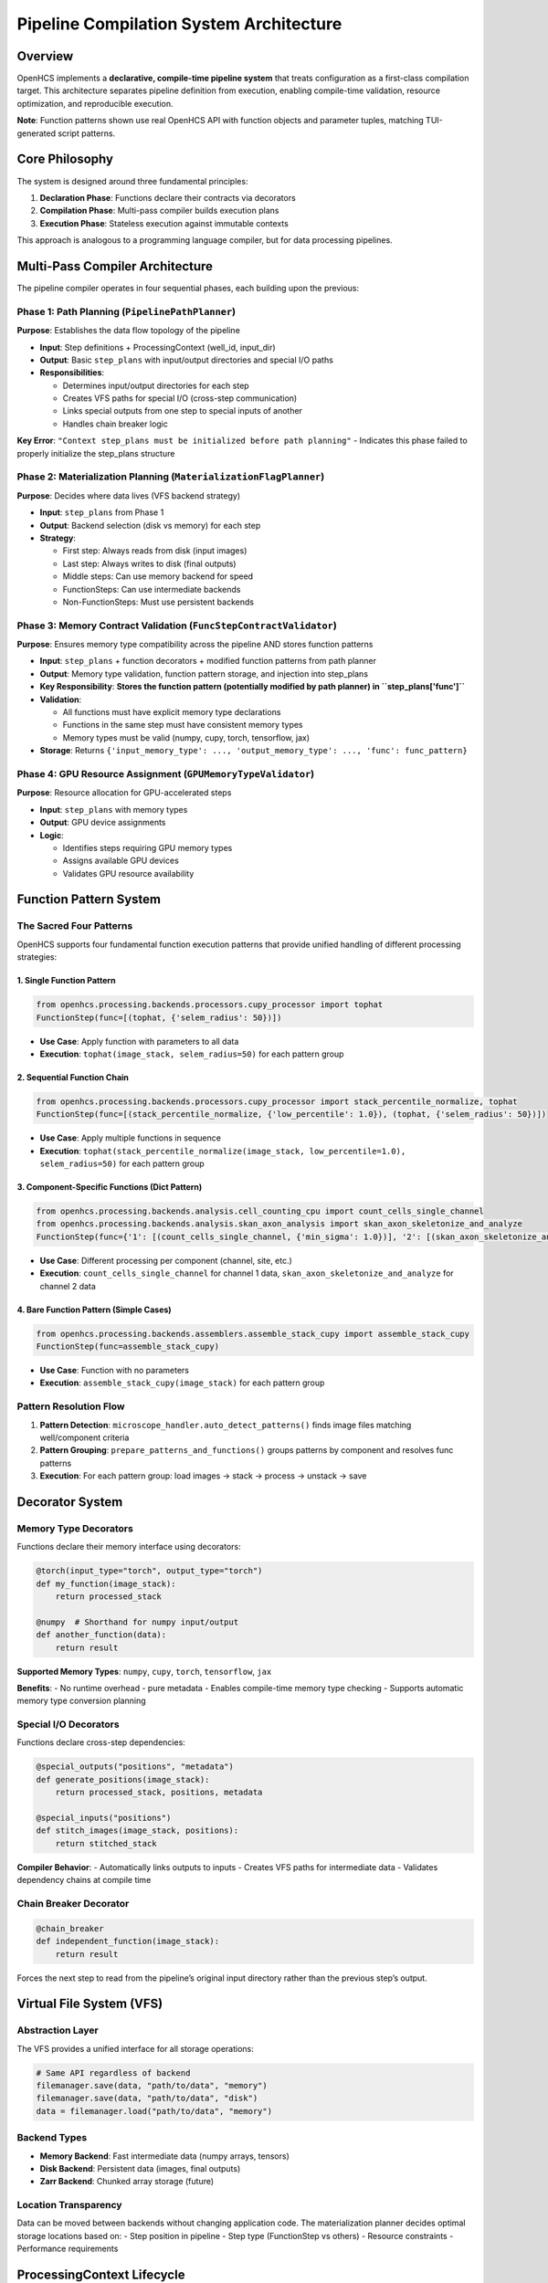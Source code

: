 Pipeline Compilation System Architecture
========================================

Overview
--------

OpenHCS implements a **declarative, compile-time pipeline system** that
treats configuration as a first-class compilation target. This
architecture separates pipeline definition from execution, enabling
compile-time validation, resource optimization, and reproducible
execution.

**Note**: Function patterns shown use real OpenHCS API with function
objects and parameter tuples, matching TUI-generated script patterns.

Core Philosophy
---------------

The system is designed around three fundamental principles:

1. **Declaration Phase**: Functions declare their contracts via
   decorators
2. **Compilation Phase**: Multi-pass compiler builds execution plans
3. **Execution Phase**: Stateless execution against immutable contexts

This approach is analogous to a programming language compiler, but for
data processing pipelines.

Multi-Pass Compiler Architecture
--------------------------------

The pipeline compiler operates in four sequential phases, each building
upon the previous:

Phase 1: Path Planning (``PipelinePathPlanner``)
~~~~~~~~~~~~~~~~~~~~~~~~~~~~~~~~~~~~~~~~~~~~~~~~

**Purpose**: Establishes the data flow topology of the pipeline

-  **Input**: Step definitions + ProcessingContext (well_id, input_dir)
-  **Output**: Basic ``step_plans`` with input/output directories and
   special I/O paths
-  **Responsibilities**:

   -  Determines input/output directories for each step
   -  Creates VFS paths for special I/O (cross-step communication)
   -  Links special outputs from one step to special inputs of another
   -  Handles chain breaker logic

**Key Error**:
``"Context step_plans must be initialized before path planning"`` -
Indicates this phase failed to properly initialize the step_plans
structure

Phase 2: Materialization Planning (``MaterializationFlagPlanner``)
~~~~~~~~~~~~~~~~~~~~~~~~~~~~~~~~~~~~~~~~~~~~~~~~~~~~~~~~~~~~~~~~~~

**Purpose**: Decides where data lives (VFS backend strategy)

-  **Input**: ``step_plans`` from Phase 1
-  **Output**: Backend selection (disk vs memory) for each step
-  **Strategy**:

   -  First step: Always reads from disk (input images)
   -  Last step: Always writes to disk (final outputs)
   -  Middle steps: Can use memory backend for speed
   -  FunctionSteps: Can use intermediate backends
   -  Non-FunctionSteps: Must use persistent backends

Phase 3: Memory Contract Validation (``FuncStepContractValidator``)
~~~~~~~~~~~~~~~~~~~~~~~~~~~~~~~~~~~~~~~~~~~~~~~~~~~~~~~~~~~~~~~~~~~

**Purpose**: Ensures memory type compatibility across the pipeline AND
stores function patterns

-  **Input**: ``step_plans`` + function decorators + modified function
   patterns from path planner
-  **Output**: Memory type validation, function pattern storage, and
   injection into step_plans
-  **Key Responsibility**: **Stores the function pattern (potentially
   modified by path planner) in ``step_plans['func']``**
-  **Validation**:

   -  All functions must have explicit memory type declarations
   -  Functions in the same step must have consistent memory types
   -  Memory types must be valid (numpy, cupy, torch, tensorflow, jax)

-  **Storage**: Returns
   ``{'input_memory_type': ..., 'output_memory_type': ..., 'func': func_pattern}``

Phase 4: GPU Resource Assignment (``GPUMemoryTypeValidator``)
~~~~~~~~~~~~~~~~~~~~~~~~~~~~~~~~~~~~~~~~~~~~~~~~~~~~~~~~~~~~~

**Purpose**: Resource allocation for GPU-accelerated steps

-  **Input**: ``step_plans`` with memory types
-  **Output**: GPU device assignments
-  **Logic**:

   -  Identifies steps requiring GPU memory types
   -  Assigns available GPU devices
   -  Validates GPU resource availability

Function Pattern System
-----------------------

The Sacred Four Patterns
~~~~~~~~~~~~~~~~~~~~~~~~

OpenHCS supports four fundamental function execution patterns that
provide unified handling of different processing strategies:

1. Single Function Pattern
^^^^^^^^^^^^^^^^^^^^^^^^^^

.. code:: python

   from openhcs.processing.backends.processors.cupy_processor import tophat
   FunctionStep(func=[(tophat, {'selem_radius': 50})])

-  **Use Case**: Apply function with parameters to all data
-  **Execution**: ``tophat(image_stack, selem_radius=50)`` for each
   pattern group

2. Sequential Function Chain
^^^^^^^^^^^^^^^^^^^^^^^^^^^^

.. code:: python

   from openhcs.processing.backends.processors.cupy_processor import stack_percentile_normalize, tophat
   FunctionStep(func=[(stack_percentile_normalize, {'low_percentile': 1.0}), (tophat, {'selem_radius': 50})])

-  **Use Case**: Apply multiple functions in sequence
-  **Execution**:
   ``tophat(stack_percentile_normalize(image_stack, low_percentile=1.0), selem_radius=50)``
   for each pattern group

3. Component-Specific Functions (Dict Pattern)
^^^^^^^^^^^^^^^^^^^^^^^^^^^^^^^^^^^^^^^^^^^^^^

.. code:: python

   from openhcs.processing.backends.analysis.cell_counting_cpu import count_cells_single_channel
   from openhcs.processing.backends.analysis.skan_axon_analysis import skan_axon_skeletonize_and_analyze
   FunctionStep(func={'1': [(count_cells_single_channel, {'min_sigma': 1.0})], '2': [(skan_axon_skeletonize_and_analyze, {})]})

-  **Use Case**: Different processing per component (channel, site,
   etc.)
-  **Execution**: ``count_cells_single_channel`` for channel 1 data,
   ``skan_axon_skeletonize_and_analyze`` for channel 2 data

4. Bare Function Pattern (Simple Cases)
^^^^^^^^^^^^^^^^^^^^^^^^^^^^^^^^^^^^^^^

.. code:: python

   from openhcs.processing.backends.assemblers.assemble_stack_cupy import assemble_stack_cupy
   FunctionStep(func=assemble_stack_cupy)

-  **Use Case**: Function with no parameters
-  **Execution**: ``assemble_stack_cupy(image_stack)`` for each pattern
   group

Pattern Resolution Flow
~~~~~~~~~~~~~~~~~~~~~~~

1. **Pattern Detection**: ``microscope_handler.auto_detect_patterns()``
   finds image files matching well/component criteria
2. **Pattern Grouping**: ``prepare_patterns_and_functions()`` groups
   patterns by component and resolves func patterns
3. **Execution**: For each pattern group: load images → stack → process
   → unstack → save

Decorator System
----------------

Memory Type Decorators
~~~~~~~~~~~~~~~~~~~~~~

Functions declare their memory interface using decorators:

.. code:: python

   @torch(input_type="torch", output_type="torch")
   def my_function(image_stack):
       return processed_stack

   @numpy  # Shorthand for numpy input/output
   def another_function(data):
       return result

**Supported Memory Types**: ``numpy``, ``cupy``, ``torch``,
``tensorflow``, ``jax``

**Benefits**: - No runtime overhead - pure metadata - Enables
compile-time memory type checking - Supports automatic memory type
conversion planning

Special I/O Decorators
~~~~~~~~~~~~~~~~~~~~~~

Functions declare cross-step dependencies:

.. code:: python

   @special_outputs("positions", "metadata")
   def generate_positions(image_stack):
       return processed_stack, positions, metadata

   @special_inputs("positions")
   def stitch_images(image_stack, positions):
       return stitched_stack

**Compiler Behavior**: - Automatically links outputs to inputs - Creates
VFS paths for intermediate data - Validates dependency chains at compile
time

Chain Breaker Decorator
~~~~~~~~~~~~~~~~~~~~~~~

.. code:: python

   @chain_breaker
   def independent_function(image_stack):
       return result

Forces the next step to read from the pipeline’s original input
directory rather than the previous step’s output.

Virtual File System (VFS)
-------------------------

Abstraction Layer
~~~~~~~~~~~~~~~~~

The VFS provides a unified interface for all storage operations:

.. code:: python

   # Same API regardless of backend
   filemanager.save(data, "path/to/data", "memory")
   filemanager.save(data, "path/to/data", "disk")
   data = filemanager.load("path/to/data", "memory")

Backend Types
~~~~~~~~~~~~~

-  **Memory Backend**: Fast intermediate data (numpy arrays, tensors)
-  **Disk Backend**: Persistent data (images, final outputs)
-  **Zarr Backend**: Chunked array storage (future)

Location Transparency
~~~~~~~~~~~~~~~~~~~~~

Data can be moved between backends without changing application code.
The materialization planner decides optimal storage locations based on:
- Step position in pipeline - Step type (FunctionStep vs others) -
Resource constraints - Performance requirements

ProcessingContext Lifecycle
---------------------------

1. Creation
~~~~~~~~~~~

.. code:: python

   context = ProcessingContext(
       global_config=config,
       well_id="A01",
       filemanager=filemanager
   )

2. Population (Compilation)
~~~~~~~~~~~~~~~~~~~~~~~~~~~

.. code:: python

   # Phase 1: Path planning
   PipelinePathPlanner.prepare_pipeline_paths(context, steps)

   # Phase 2: Materialization planning  
   MaterializationFlagPlanner.prepare_pipeline_flags(context, steps)

   # Phase 3: Memory contract validation + function pattern storage
   memory_types = FuncStepContractValidator.validate_pipeline(steps, context)
   # memory_types includes: input_memory_type, output_memory_type, AND func
   # Inject memory types AND function patterns into context.step_plans
   for step_id, types_and_func in memory_types.items():
       context.step_plans[step_id].update(types_and_func)  # Includes 'func' key!

   # Phase 4: GPU resource assignment
   GPUMemoryTypeValidator.validate_step_plans(context.step_plans)

3. Freezing
~~~~~~~~~~~

.. code:: python

   context.freeze()  # Makes context immutable

4. Execution
~~~~~~~~~~~~

.. code:: python

   for step in steps:
       step.process(context)  # Read-only access to frozen context

Step Plans Structure
--------------------

Each step gets a comprehensive execution plan:

.. code:: python

   context.step_plans[step_id] = {
       # Basic metadata
       "step_name": "Z-Stack Flattening",
       "step_type": "FunctionStep",
       "well_id": "A01",

       # I/O configuration
       "input_dir": "/path/to/input",
       "output_dir": "/path/to/output",
       "read_backend": "disk",
       "write_backend": "memory",

       # Memory configuration
       "input_memory_type": "numpy",
       "output_memory_type": "torch",
       "gpu_id": 0,

       # Function pattern (CRITICAL: stored by FuncStepContractValidator)
       "func": function_pattern,  # The actual function pattern (potentially modified by path planner)

       # Special I/O
       "special_inputs": {
           "positions": {"path": "/vfs/positions.pkl", "backend": "memory"}
       },
       "special_outputs": {
           "metadata": {"path": "/vfs/metadata.pkl", "backend": "memory"}
       },

       # Flags
       "requires_disk_input": True,
       "requires_disk_output": False,
       "force_disk_output": False,
       "visualize": False
   }

Execution Model
---------------

Stateless Steps
~~~~~~~~~~~~~~~

After compilation, step objects become pure templates: - All
configuration lives in ``context.step_plans[step_id]`` - Same step
definition reused across wells with different configs - Functional
programming approach to pipeline execution

VFS-Based Data Flow
~~~~~~~~~~~~~~~~~~~

-  No direct data passing between steps
-  All data flows through VFS paths specified in step_plans
-  Location transparency: data can be in memory or on disk
-  Automatic serialization/deserialization based on backend

Benefits of This Architecture
-----------------------------

1. **Compile-Time Safety**: Catch errors before expensive execution
2. **Resource Optimization**: Global view enables smart resource
   allocation
3. **Reproducibility**: Immutable contexts ensure consistent results
4. **Scalability**: Stateless execution enables easy parallelization
5. **Debuggability**: Can inspect and modify plans before execution
6. **Flexibility**: VFS abstraction allows different storage strategies
7. **Performance**: Memory-aware planning optimizes data movement

Error Handling
--------------

The system is designed to **fail fast** during compilation rather than
during execution:

-  Missing memory type declarations → Compilation error
-  Incompatible memory types → Compilation error
-  Missing special input dependencies → Compilation error
-  Invalid step plan structure → Compilation error

This approach prevents expensive pipeline failures after processing has
begun.
